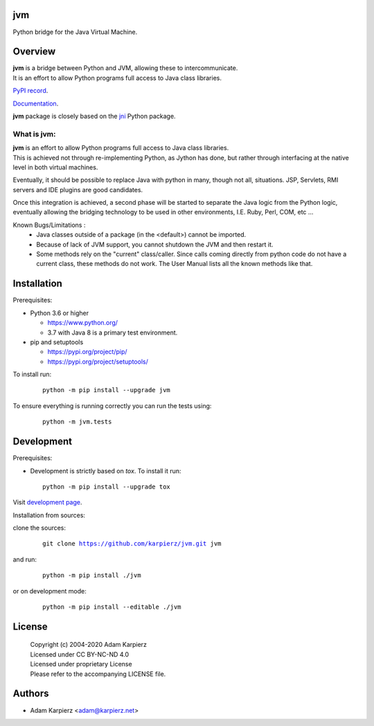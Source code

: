 jvm
===

Python bridge for the Java Virtual Machine.

Overview
========

| |package_bold| is a bridge between Python and JVM, allowing these to intercommunicate.
| It is an effort to allow Python programs full access to Java class libraries.

`PyPI record`_.

`Documentation`_.

| |package_bold| package is closely based on the `jni`_ Python package.

What is |package|:
------------------

| |package_bold| is an effort to allow Python programs full access to Java class libraries.
| This is achieved not through re-implementing Python, as Jython has done, but rather
  through interfacing at the native level in both virtual machines.

Eventually, it should be possible to replace Java with python in many, though not all,
situations. JSP, Servlets, RMI servers and IDE plugins are good candidates.

Once this integration is achieved, a second phase will be started to separate the Java
logic from the Python logic, eventually allowing the bridging technology to be used
in other environments, I.E. Ruby, Perl, COM, etc ...

Known Bugs/Limitations :
  * Java classes outside of a package (in the <default>) cannot be imported.
  * Because of lack of JVM support, you cannot shutdown the JVM and then restart it.
  * Some methods rely on the "current" class/caller. Since calls coming directly from
    python code do not have a current class, these methods do not work. The User Manual
    lists all the known methods like that.

Installation
============

Prerequisites:

+ Python 3.6 or higher

  * https://www.python.org/
  * 3.7 with Java 8 is a primary test environment.

+ pip and setuptools

  * https://pypi.org/project/pip/
  * https://pypi.org/project/setuptools/

To install run:

  .. parsed-literal::

    python -m pip install --upgrade |package|

To ensure everything is running correctly you can run the tests using:

  .. parsed-literal::

    python -m jvm.tests

Development
===========

Prerequisites:

+ Development is strictly based on *tox*. To install it run::

    python -m pip install --upgrade tox

Visit `development page`_.

Installation from sources:

clone the sources:

  .. parsed-literal::

    git clone |respository| |package|

and run:

  .. parsed-literal::

    python -m pip install ./|package|

or on development mode:

  .. parsed-literal::

    python -m pip install --editable ./|package|

License
=======

  | Copyright (c) 2004-2020 Adam Karpierz
  | Licensed under CC BY-NC-ND 4.0
  | Licensed under proprietary License
  | Please refer to the accompanying LICENSE file.

Authors
=======

* Adam Karpierz <adam@karpierz.net>

.. |package| replace:: jvm
.. |package_bold| replace:: **jvm**
.. |respository| replace:: https://github.com/karpierz/jvm.git
.. _development page: https://github.com/karpierz/jvm
.. _PyPI record: https://pypi.org/project/jvm/
.. _Documentation: https://jvm.readthedocs.io/
.. _jni: https://pypi.org/project/jni/
